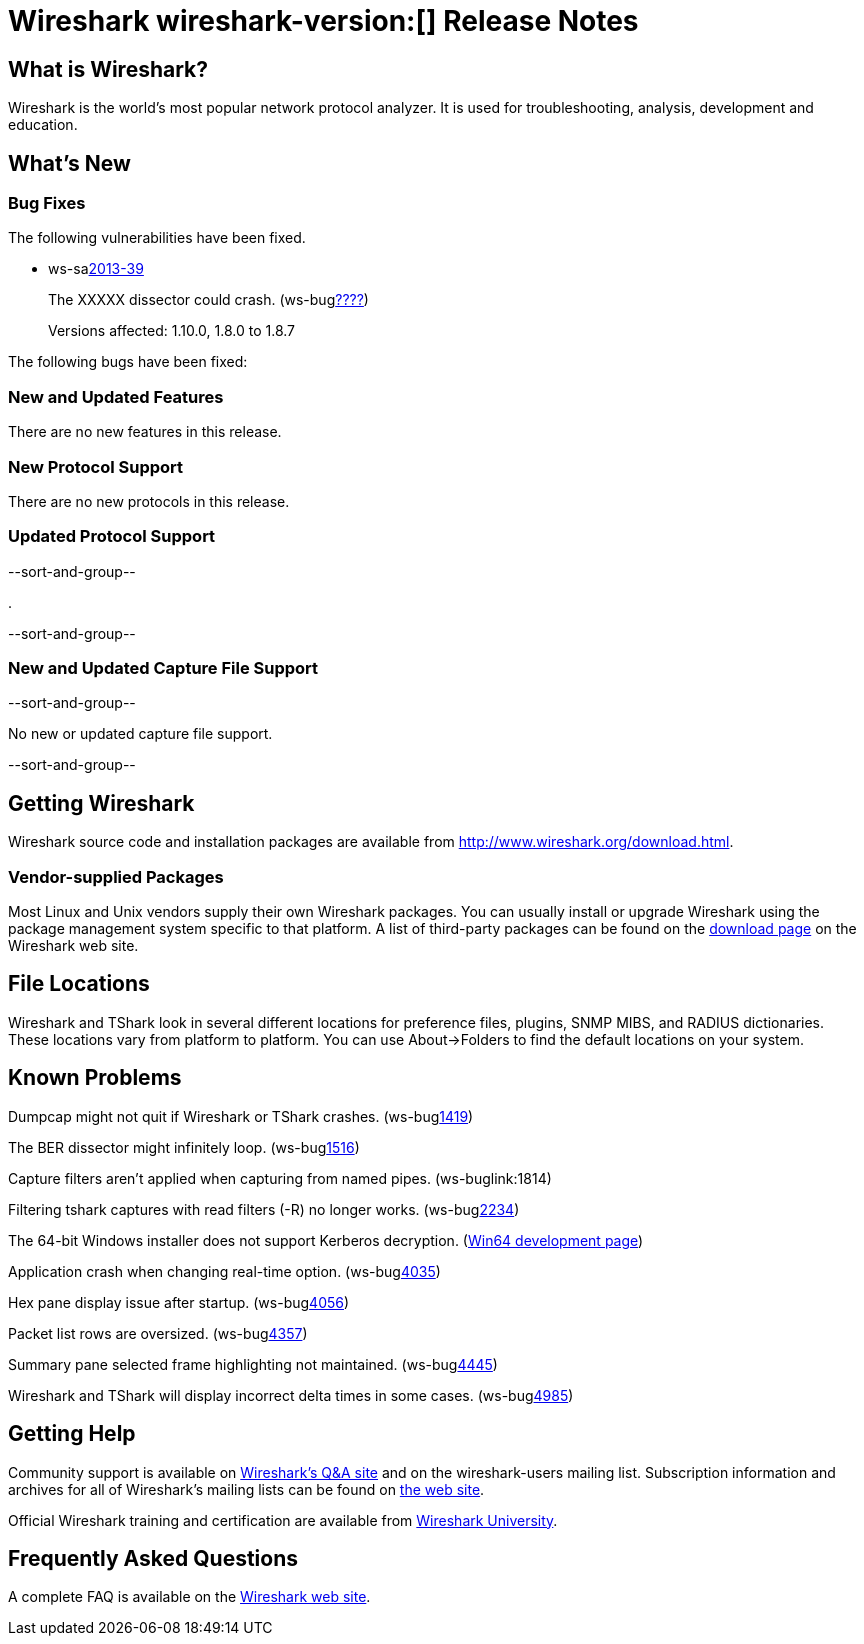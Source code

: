 = Wireshark wireshark-version:[] Release Notes
// $Id$

== What is Wireshark?

Wireshark is the world's most popular network protocol analyzer. It is
used for troubleshooting, analysis, development and education.

== What's New

=== Bug Fixes

The following vulnerabilities have been fixed.

//* ws-buglink:5000[]
//* ws-buglink:6000[Wireshark bug]
//* ws-salink:2013-11[]
//* cve-idlink:2013-2486[]

* ws-salink:2013-39[]
+
The XXXXX dissector could crash.
// Fixed in trunk: r?????
// Fixed in trunk-1.10: r?????
// Fixed in trunk-1.8: r?????
(ws-buglink:????[])
+
Versions affected: 1.10.0, 1.8.0 to 1.8.7
// cve-idlink:GENERIC-MAP-NOMATCH[]


The following bugs have been fixed:

//* Wireshark will practice the jazz flute for hours on end when you're trying to sleep. ws-buglink:0000[]

=== New and Updated Features

There are no new features in this release.

=== New Protocol Support

There are no new protocols in this release.

=== Updated Protocol Support

--sort-and-group--

.

--sort-and-group--

=== New and Updated Capture File Support

--sort-and-group--

No new or updated capture file support.

--sort-and-group--

== Getting Wireshark

Wireshark source code and installation packages are available from
http://www.wireshark.org/download.html.

=== Vendor-supplied Packages

Most Linux and Unix vendors supply their own Wireshark packages. You can
usually install or upgrade Wireshark using the package management system
specific to that platform. A list of third-party packages can be found
on the http://www.wireshark.org/download.html#thirdparty[download page]
on the Wireshark web site.

== File Locations

Wireshark and TShark look in several different locations for preference
files, plugins, SNMP MIBS, and RADIUS dictionaries. These locations vary
from platform to platform. You can use About→Folders to find the default
locations on your system.

== Known Problems

Dumpcap might not quit if Wireshark or TShark crashes.
(ws-buglink:1419[])

The BER dissector might infinitely loop.
(ws-buglink:1516[])

Capture filters aren't applied when capturing from named pipes.
(ws-buglink:1814)

Filtering tshark captures with read filters (-R) no longer works.
(ws-buglink:2234[])

The 64-bit Windows installer does not support Kerberos decryption.
(https://wiki.wireshark.org/Development/Win64[Win64 development page])

Application crash when changing real-time option.
(ws-buglink:4035[])

Hex pane display issue after startup.
(ws-buglink:4056[])

Packet list rows are oversized.
(ws-buglink:4357[])

Summary pane selected frame highlighting not maintained.
(ws-buglink:4445[])

Wireshark and TShark will display incorrect delta times in some cases.
(ws-buglink:4985[])

== Getting Help

Community support is available on http://ask.wireshark.org/[Wireshark's
Q&A site] and on the wireshark-users mailing list. Subscription
information and archives for all of Wireshark's mailing lists can be
found on http://www.wireshark.org/lists/[the web site].

Official Wireshark training and certification are available from
http://www.wiresharktraining.com/[Wireshark University].

== Frequently Asked Questions

A complete FAQ is available on the
http://www.wireshark.org/faq.html[Wireshark web site].
